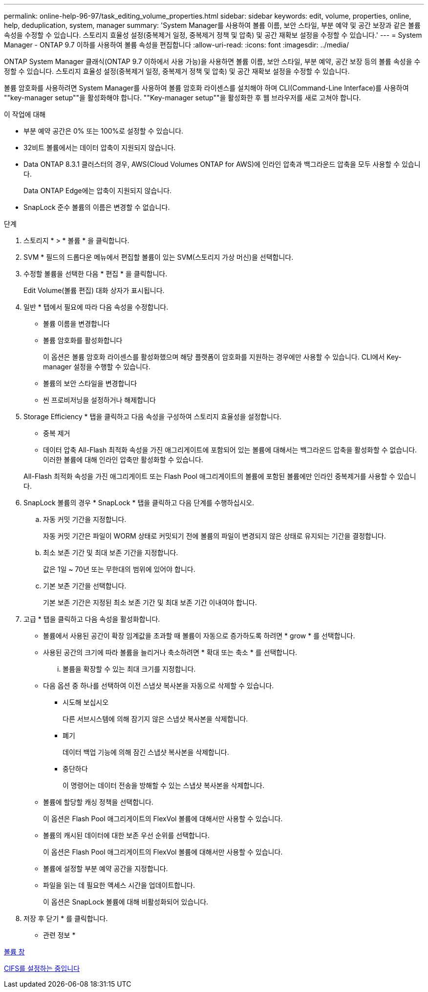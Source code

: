 ---
permalink: online-help-96-97/task_editing_volume_properties.html 
sidebar: sidebar 
keywords: edit, volume, properties, online, help, deduplication, system, manager 
summary: 'System Manager를 사용하여 볼륨 이름, 보안 스타일, 부분 예약 및 공간 보장과 같은 볼륨 속성을 수정할 수 있습니다. 스토리지 효율성 설정(중복제거 일정, 중복제거 정책 및 압축) 및 공간 재확보 설정을 수정할 수 있습니다.' 
---
= System Manager - ONTAP 9.7 이하를 사용하여 볼륨 속성을 편집합니다
:allow-uri-read: 
:icons: font
:imagesdir: ../media/


[role="lead"]
ONTAP System Manager 클래식(ONTAP 9.7 이하에서 사용 가능)을 사용하면 볼륨 이름, 보안 스타일, 부분 예약, 공간 보장 등의 볼륨 속성을 수정할 수 있습니다. 스토리지 효율성 설정(중복제거 일정, 중복제거 정책 및 압축) 및 공간 재확보 설정을 수정할 수 있습니다.

볼륨 암호화를 사용하려면 System Manager를 사용하여 볼륨 암호화 라이센스를 설치해야 하며 CLI(Command-Line Interface)를 사용하여 ""key-manager setup""을 활성화해야 합니다. ""Key-manager setup""을 활성화한 후 웹 브라우저를 새로 고쳐야 합니다.

.이 작업에 대해
* 부분 예약 공간은 0% 또는 100%로 설정할 수 있습니다.
* 32비트 볼륨에서는 데이터 압축이 지원되지 않습니다.
* Data ONTAP 8.3.1 클러스터의 경우, AWS(Cloud Volumes ONTAP for AWS)에 인라인 압축과 백그라운드 압축을 모두 사용할 수 있습니다.
+
Data ONTAP Edge에는 압축이 지원되지 않습니다.

* SnapLock 준수 볼륨의 이름은 변경할 수 없습니다.


.단계
. 스토리지 * > * 볼륨 * 을 클릭합니다.
. SVM * 필드의 드롭다운 메뉴에서 편집할 볼륨이 있는 SVM(스토리지 가상 머신)을 선택합니다.
. 수정할 볼륨을 선택한 다음 * 편집 * 을 클릭합니다.
+
Edit Volume(볼륨 편집) 대화 상자가 표시됩니다.

. 일반 * 탭에서 필요에 따라 다음 속성을 수정합니다.
+
** 볼륨 이름을 변경합니다
** 볼륨 암호화를 활성화합니다
+
이 옵션은 볼륨 암호화 라이센스를 활성화했으며 해당 플랫폼이 암호화를 지원하는 경우에만 사용할 수 있습니다. CLI에서 Key-manager 설정을 수행할 수 있습니다.

** 볼륨의 보안 스타일을 변경합니다
** 씬 프로비저닝을 설정하거나 해제합니다


. Storage Efficiency * 탭을 클릭하고 다음 속성을 구성하여 스토리지 효율성을 설정합니다.
+
** 중복 제거
** 데이터 압축 All-Flash 최적화 속성을 가진 애그리게이트에 포함되어 있는 볼륨에 대해서는 백그라운드 압축을 활성화할 수 없습니다. 이러한 볼륨에 대해 인라인 압축만 활성화할 수 있습니다.


+
All-Flash 최적화 속성을 가진 애그리게이트 또는 Flash Pool 애그리게이트의 볼륨에 포함된 볼륨에만 인라인 중복제거를 사용할 수 있습니다.

. SnapLock 볼륨의 경우 * SnapLock * 탭을 클릭하고 다음 단계를 수행하십시오.
+
.. 자동 커밋 기간을 지정합니다.
+
자동 커밋 기간은 파일이 WORM 상태로 커밋되기 전에 볼륨의 파일이 변경되지 않은 상태로 유지되는 기간을 결정합니다.

.. 최소 보존 기간 및 최대 보존 기간을 지정합니다.
+
값은 1일 ~ 70년 또는 무한대의 범위에 있어야 합니다.

.. 기본 보존 기간을 선택합니다.
+
기본 보존 기간은 지정된 최소 보존 기간 및 최대 보존 기간 이내여야 합니다.



. 고급 * 탭을 클릭하고 다음 속성을 활성화합니다.
+
** 볼륨에서 사용된 공간이 확장 임계값을 초과할 때 볼륨이 자동으로 증가하도록 하려면 * grow * 를 선택합니다.
** 사용된 공간의 크기에 따라 볼륨을 늘리거나 축소하려면 * 확대 또는 축소 * 를 선택합니다.
+
... 볼륨을 확장할 수 있는 최대 크기를 지정합니다.


** 다음 옵션 중 하나를 선택하여 이전 스냅샷 복사본을 자동으로 삭제할 수 있습니다.
+
*** 시도해 보십시오
+
다른 서브시스템에 의해 잠기지 않은 스냅샷 복사본을 삭제합니다.

*** 폐기
+
데이터 백업 기능에 의해 잠긴 스냅샷 복사본을 삭제합니다.

*** 중단하다
+
이 명령어는 데이터 전송을 방해할 수 있는 스냅샷 복사본을 삭제합니다.



** 볼륨에 할당할 캐싱 정책을 선택합니다.
+
이 옵션은 Flash Pool 애그리게이트의 FlexVol 볼륨에 대해서만 사용할 수 있습니다.

** 볼륨의 캐시된 데이터에 대한 보존 우선 순위를 선택합니다.
+
이 옵션은 Flash Pool 애그리게이트의 FlexVol 볼륨에 대해서만 사용할 수 있습니다.

** 볼륨에 설정할 부분 예약 공간을 지정합니다.
** 파일을 읽는 데 필요한 액세스 시간을 업데이트합니다.
+
이 옵션은 SnapLock 볼륨에 대해 비활성화되어 있습니다.



. 저장 후 닫기 * 를 클릭합니다.


* 관련 정보 *

xref:reference_volumes_window.adoc[볼륨 창]

xref:task_setting_up_cifs.adoc[CIFS를 설정하는 중입니다]

